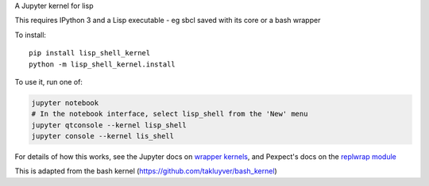 A Jupyter kernel for lisp

This requires IPython 3 and a Lisp executable - eg sbcl saved with its core or a bash wrapper

To install::

    pip install lisp_shell_kernel
    python -m lisp_shell_kernel.install

To use it, run one of:

.. code:: shell

    jupyter notebook
    # In the notebook interface, select lisp_shell from the 'New' menu
    jupyter qtconsole --kernel lisp_shell
    jupyter console --kernel lis_shell

For details of how this works, see the Jupyter docs on `wrapper kernels
<http://jupyter-client.readthedocs.org/en/latest/wrapperkernels.html>`_, and
Pexpect's docs on the `replwrap module
<http://pexpect.readthedocs.org/en/latest/api/replwrap.html>`_

This is adapted from the bash kernel (https://github.com/takluyver/bash_kernel)

